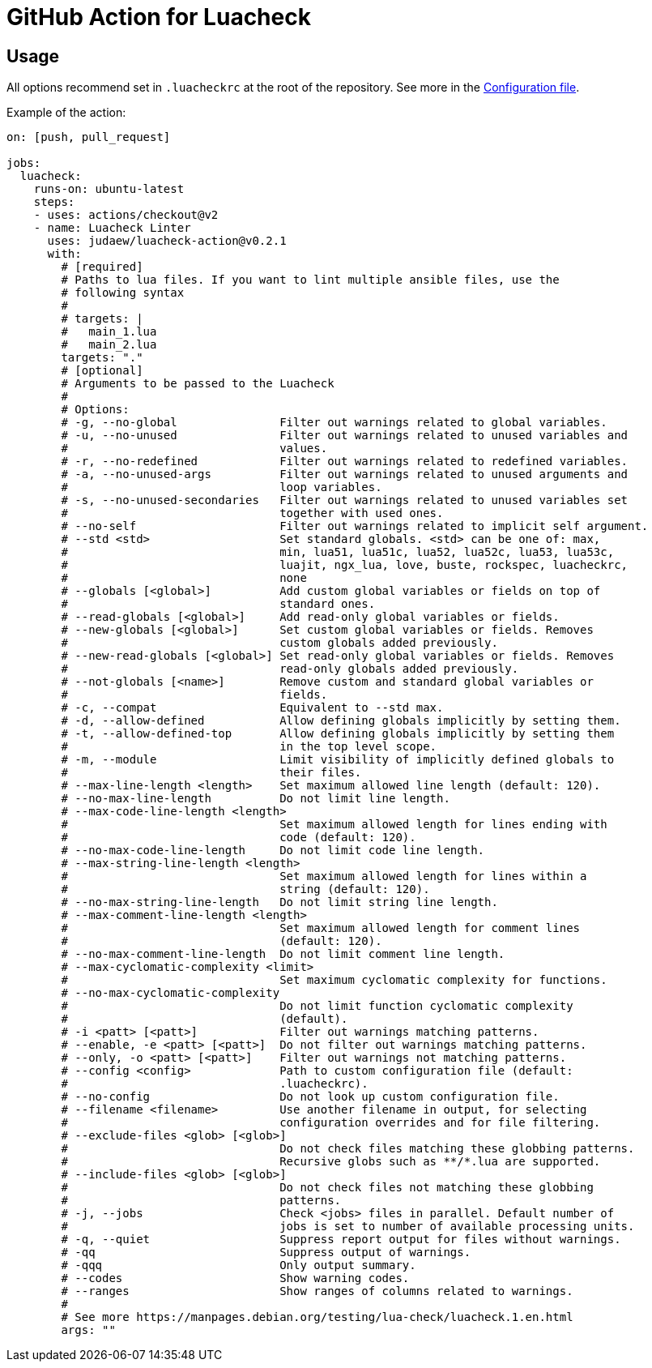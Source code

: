 = GitHub Action for Luacheck

== Usage

All options recommend set in `.luacheckrc` at the root of the repository. See
more in the link:https://luacheck.readthedocs.io/en/stable/[Configuration file].

Example of the action:

[source,yaml]
----
on: [push, pull_request]

jobs:
  luacheck:
    runs-on: ubuntu-latest
    steps:
    - uses: actions/checkout@v2
    - name: Luacheck Linter
      uses: judaew/luacheck-action@v0.2.1
      with:
        # [required]
        # Paths to lua files. If you want to lint multiple ansible files, use the
        # following syntax
        #
        # targets: |
        #   main_1.lua
        #   main_2.lua
        targets: "."
        # [optional]
        # Arguments to be passed to the Luacheck
        #
        # Options:
        # -g, --no-global               Filter out warnings related to global variables.
        # -u, --no-unused               Filter out warnings related to unused variables and
        #                               values.
        # -r, --no-redefined            Filter out warnings related to redefined variables.
        # -a, --no-unused-args          Filter out warnings related to unused arguments and
        #                               loop variables.
        # -s, --no-unused-secondaries   Filter out warnings related to unused variables set
        #                               together with used ones.
        # --no-self                     Filter out warnings related to implicit self argument.
        # --std <std>                   Set standard globals. <std> can be one of: max,
        #                               min, lua51, lua51c, lua52, lua52c, lua53, lua53c,
        #                               luajit, ngx_lua, love, buste, rockspec, luacheckrc,
        #                               none
        # --globals [<global>]          Add custom global variables or fields on top of
        #                               standard ones.
        # --read-globals [<global>]     Add read-only global variables or fields.
        # --new-globals [<global>]      Set custom global variables or fields. Removes
        #                               custom globals added previously.
        # --new-read-globals [<global>] Set read-only global variables or fields. Removes
        #                               read-only globals added previously.
        # --not-globals [<name>]        Remove custom and standard global variables or
        #                               fields.
        # -c, --compat                  Equivalent to --std max.
        # -d, --allow-defined           Allow defining globals implicitly by setting them.
        # -t, --allow-defined-top       Allow defining globals implicitly by setting them
        #                               in the top level scope.
        # -m, --module                  Limit visibility of implicitly defined globals to
        #                               their files.
        # --max-line-length <length>    Set maximum allowed line length (default: 120).
        # --no-max-line-length          Do not limit line length.
        # --max-code-line-length <length>
        #                               Set maximum allowed length for lines ending with
        #                               code (default: 120).
        # --no-max-code-line-length     Do not limit code line length.
        # --max-string-line-length <length>
        #                               Set maximum allowed length for lines within a
        #                               string (default: 120).
        # --no-max-string-line-length   Do not limit string line length.
        # --max-comment-line-length <length>
        #                               Set maximum allowed length for comment lines
        #                               (default: 120).
        # --no-max-comment-line-length  Do not limit comment line length.
        # --max-cyclomatic-complexity <limit>
        #                               Set maximum cyclomatic complexity for functions.
        # --no-max-cyclomatic-complexity
        #                               Do not limit function cyclomatic complexity
        #                               (default).
        # -i <patt> [<patt>]            Filter out warnings matching patterns.
        # --enable, -e <patt> [<patt>]  Do not filter out warnings matching patterns.
        # --only, -o <patt> [<patt>]    Filter out warnings not matching patterns.
        # --config <config>             Path to custom configuration file (default:
        #                               .luacheckrc).
        # --no-config                   Do not look up custom configuration file.
        # --filename <filename>         Use another filename in output, for selecting
        #                               configuration overrides and for file filtering.
        # --exclude-files <glob> [<glob>]
        #                               Do not check files matching these globbing patterns.
        #                               Recursive globs such as **/*.lua are supported.
        # --include-files <glob> [<glob>]
        #                               Do not check files not matching these globbing
        #                               patterns.
        # -j, --jobs                    Check <jobs> files in parallel. Default number of
        #                               jobs is set to number of available processing units.
        # -q, --quiet                   Suppress report output for files without warnings.
        # -qq                           Suppress output of warnings.
        # -qqq                          Only output summary.
        # --codes                       Show warning codes.
        # --ranges                      Show ranges of columns related to warnings.
        #
        # See more https://manpages.debian.org/testing/lua-check/luacheck.1.en.html
        args: ""
----
